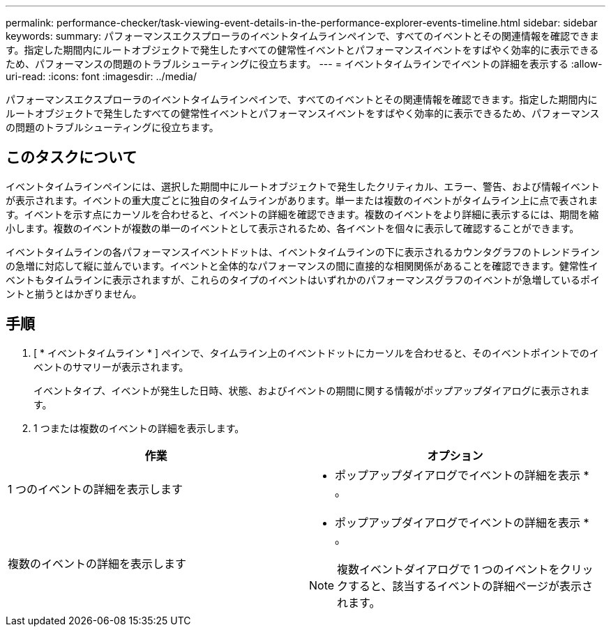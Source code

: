 ---
permalink: performance-checker/task-viewing-event-details-in-the-performance-explorer-events-timeline.html 
sidebar: sidebar 
keywords:  
summary: パフォーマンスエクスプローラのイベントタイムラインペインで、すべてのイベントとその関連情報を確認できます。指定した期間内にルートオブジェクトで発生したすべての健常性イベントとパフォーマンスイベントをすばやく効率的に表示できるため、パフォーマンスの問題のトラブルシューティングに役立ちます。 
---
= イベントタイムラインでイベントの詳細を表示する
:allow-uri-read: 
:icons: font
:imagesdir: ../media/


[role="lead"]
パフォーマンスエクスプローラのイベントタイムラインペインで、すべてのイベントとその関連情報を確認できます。指定した期間内にルートオブジェクトで発生したすべての健常性イベントとパフォーマンスイベントをすばやく効率的に表示できるため、パフォーマンスの問題のトラブルシューティングに役立ちます。



== このタスクについて

イベントタイムラインペインには、選択した期間中にルートオブジェクトで発生したクリティカル、エラー、警告、および情報イベントが表示されます。イベントの重大度ごとに独自のタイムラインがあります。単一または複数のイベントがタイムライン上に点で表されます。イベントを示す点にカーソルを合わせると、イベントの詳細を確認できます。複数のイベントをより詳細に表示するには、期間を縮小します。複数のイベントが複数の単一のイベントとして表示されるため、各イベントを個々に表示して確認することができます。

イベントタイムラインの各パフォーマンスイベントドットは、イベントタイムラインの下に表示されるカウンタグラフのトレンドラインの急増に対応して縦に並んでいます。イベントと全体的なパフォーマンスの間に直接的な相関関係があることを確認できます。健常性イベントもタイムラインに表示されますが、これらのタイプのイベントはいずれかのパフォーマンスグラフのイベントが急増しているポイントと揃うとはかぎりません。



== 手順

. [ * イベントタイムライン * ] ペインで、タイムライン上のイベントドットにカーソルを合わせると、そのイベントポイントでのイベントのサマリーが表示されます。
+
イベントタイプ、イベントが発生した日時、状態、およびイベントの期間に関する情報がポップアップダイアログに表示されます。

. 1 つまたは複数のイベントの詳細を表示します。


[cols="2*"]
|===
| 作業 | オプション 


 a| 
1 つのイベントの詳細を表示します
 a| 
* ポップアップダイアログでイベントの詳細を表示 * 。



 a| 
複数のイベントの詳細を表示します
 a| 
* ポップアップダイアログでイベントの詳細を表示 * 。

[NOTE]
====
複数イベントダイアログで 1 つのイベントをクリックすると、該当するイベントの詳細ページが表示されます。

====
|===